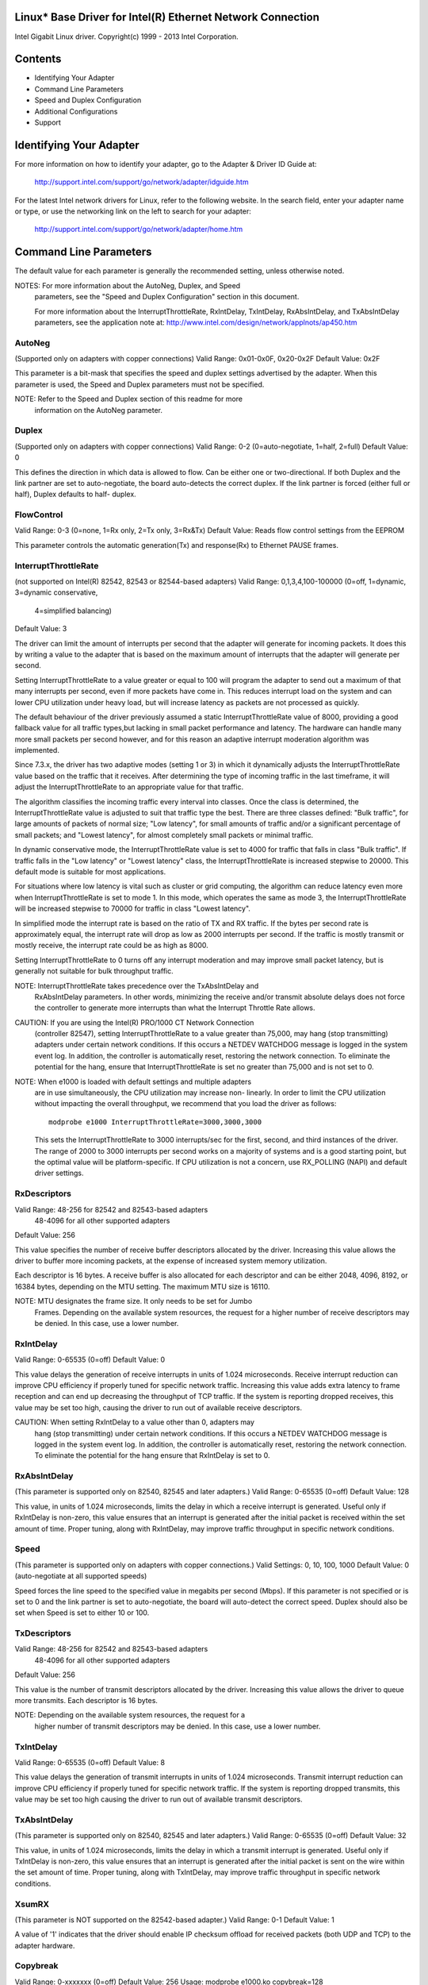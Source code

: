 Linux* Base Driver for Intel(R) Ethernet Network Connection
===========================================================

Intel Gigabit Linux driver.
Copyright(c) 1999 - 2013 Intel Corporation.

Contents
========

- Identifying Your Adapter
- Command Line Parameters
- Speed and Duplex Configuration
- Additional Configurations
- Support

Identifying Your Adapter
========================

For more information on how to identify your adapter, go to the Adapter &
Driver ID Guide at:

    http://support.intel.com/support/go/network/adapter/idguide.htm

For the latest Intel network drivers for Linux, refer to the following
website.  In the search field, enter your adapter name or type, or use the
networking link on the left to search for your adapter:

    http://support.intel.com/support/go/network/adapter/home.htm

Command Line Parameters
=======================

The default value for each parameter is generally the recommended setting,
unless otherwise noted.

NOTES:  For more information about the AutoNeg, Duplex, and Speed
        parameters, see the "Speed and Duplex Configuration" section in
        this document.

        For more information about the InterruptThrottleRate,
        RxIntDelay, TxIntDelay, RxAbsIntDelay, and TxAbsIntDelay
        parameters, see the application note at:
        http://www.intel.com/design/network/applnots/ap450.htm

AutoNeg
-------
(Supported only on adapters with copper connections)
Valid Range:   0x01-0x0F, 0x20-0x2F
Default Value: 0x2F

This parameter is a bit-mask that specifies the speed and duplex settings
advertised by the adapter.  When this parameter is used, the Speed and
Duplex parameters must not be specified.

NOTE:  Refer to the Speed and Duplex section of this readme for more
       information on the AutoNeg parameter.

Duplex
------
(Supported only on adapters with copper connections)
Valid Range:   0-2 (0=auto-negotiate, 1=half, 2=full)
Default Value: 0

This defines the direction in which data is allowed to flow.  Can be
either one or two-directional.  If both Duplex and the link partner are
set to auto-negotiate, the board auto-detects the correct duplex.  If the
link partner is forced (either full or half), Duplex defaults to half-
duplex.

FlowControl
-----------
Valid Range:   0-3 (0=none, 1=Rx only, 2=Tx only, 3=Rx&Tx)
Default Value: Reads flow control settings from the EEPROM

This parameter controls the automatic generation(Tx) and response(Rx)
to Ethernet PAUSE frames.

InterruptThrottleRate
---------------------
(not supported on Intel(R) 82542, 82543 or 82544-based adapters)
Valid Range:   0,1,3,4,100-100000 (0=off, 1=dynamic, 3=dynamic conservative,
                                 4=simplified balancing)
Default Value: 3

The driver can limit the amount of interrupts per second that the adapter
will generate for incoming packets. It does this by writing a value to the
adapter that is based on the maximum amount of interrupts that the adapter
will generate per second.

Setting InterruptThrottleRate to a value greater or equal to 100
will program the adapter to send out a maximum of that many interrupts
per second, even if more packets have come in. This reduces interrupt
load on the system and can lower CPU utilization under heavy load,
but will increase latency as packets are not processed as quickly.

The default behaviour of the driver previously assumed a static
InterruptThrottleRate value of 8000, providing a good fallback value for
all traffic types,but lacking in small packet performance and latency.
The hardware can handle many more small packets per second however, and
for this reason an adaptive interrupt moderation algorithm was implemented.

Since 7.3.x, the driver has two adaptive modes (setting 1 or 3) in which
it dynamically adjusts the InterruptThrottleRate value based on the traffic
that it receives. After determining the type of incoming traffic in the last
timeframe, it will adjust the InterruptThrottleRate to an appropriate value
for that traffic.

The algorithm classifies the incoming traffic every interval into
classes.  Once the class is determined, the InterruptThrottleRate value is
adjusted to suit that traffic type the best. There are three classes defined:
"Bulk traffic", for large amounts of packets of normal size; "Low latency",
for small amounts of traffic and/or a significant percentage of small
packets; and "Lowest latency", for almost completely small packets or
minimal traffic.

In dynamic conservative mode, the InterruptThrottleRate value is set to 4000
for traffic that falls in class "Bulk traffic". If traffic falls in the "Low
latency" or "Lowest latency" class, the InterruptThrottleRate is increased
stepwise to 20000. This default mode is suitable for most applications.

For situations where low latency is vital such as cluster or
grid computing, the algorithm can reduce latency even more when
InterruptThrottleRate is set to mode 1. In this mode, which operates
the same as mode 3, the InterruptThrottleRate will be increased stepwise to
70000 for traffic in class "Lowest latency".

In simplified mode the interrupt rate is based on the ratio of TX and
RX traffic.  If the bytes per second rate is approximately equal, the
interrupt rate will drop as low as 2000 interrupts per second.  If the
traffic is mostly transmit or mostly receive, the interrupt rate could
be as high as 8000.

Setting InterruptThrottleRate to 0 turns off any interrupt moderation
and may improve small packet latency, but is generally not suitable
for bulk throughput traffic.

NOTE:  InterruptThrottleRate takes precedence over the TxAbsIntDelay and
       RxAbsIntDelay parameters.  In other words, minimizing the receive
       and/or transmit absolute delays does not force the controller to
       generate more interrupts than what the Interrupt Throttle Rate
       allows.

CAUTION:  If you are using the Intel(R) PRO/1000 CT Network Connection
          (controller 82547), setting InterruptThrottleRate to a value
          greater than 75,000, may hang (stop transmitting) adapters
          under certain network conditions.  If this occurs a NETDEV
          WATCHDOG message is logged in the system event log.  In
          addition, the controller is automatically reset, restoring
          the network connection.  To eliminate the potential for the
          hang, ensure that InterruptThrottleRate is set no greater
          than 75,000 and is not set to 0.

NOTE:  When e1000 is loaded with default settings and multiple adapters
       are in use simultaneously, the CPU utilization may increase non-
       linearly.  In order to limit the CPU utilization without impacting
       the overall throughput, we recommend that you load the driver as
       follows::

           modprobe e1000 InterruptThrottleRate=3000,3000,3000

       This sets the InterruptThrottleRate to 3000 interrupts/sec for
       the first, second, and third instances of the driver.  The range
       of 2000 to 3000 interrupts per second works on a majority of
       systems and is a good starting point, but the optimal value will
       be platform-specific.  If CPU utilization is not a concern, use
       RX_POLLING (NAPI) and default driver settings.

RxDescriptors
-------------
Valid Range:   48-256 for 82542 and 82543-based adapters
               48-4096 for all other supported adapters
Default Value: 256

This value specifies the number of receive buffer descriptors allocated
by the driver.  Increasing this value allows the driver to buffer more
incoming packets, at the expense of increased system memory utilization.

Each descriptor is 16 bytes.  A receive buffer is also allocated for each
descriptor and can be either 2048, 4096, 8192, or 16384 bytes, depending
on the MTU setting. The maximum MTU size is 16110.

NOTE:  MTU designates the frame size.  It only needs to be set for Jumbo
       Frames.  Depending on the available system resources, the request
       for a higher number of receive descriptors may be denied.  In this
       case, use a lower number.

RxIntDelay
----------
Valid Range:   0-65535 (0=off)
Default Value: 0

This value delays the generation of receive interrupts in units of 1.024
microseconds.  Receive interrupt reduction can improve CPU efficiency if
properly tuned for specific network traffic.  Increasing this value adds
extra latency to frame reception and can end up decreasing the throughput
of TCP traffic.  If the system is reporting dropped receives, this value
may be set too high, causing the driver to run out of available receive
descriptors.

CAUTION:  When setting RxIntDelay to a value other than 0, adapters may
          hang (stop transmitting) under certain network conditions.  If
          this occurs a NETDEV WATCHDOG message is logged in the system
          event log.  In addition, the controller is automatically reset,
          restoring the network connection.  To eliminate the potential
          for the hang ensure that RxIntDelay is set to 0.

RxAbsIntDelay
-------------
(This parameter is supported only on 82540, 82545 and later adapters.)
Valid Range:   0-65535 (0=off)
Default Value: 128

This value, in units of 1.024 microseconds, limits the delay in which a
receive interrupt is generated.  Useful only if RxIntDelay is non-zero,
this value ensures that an interrupt is generated after the initial
packet is received within the set amount of time.  Proper tuning,
along with RxIntDelay, may improve traffic throughput in specific network
conditions.

Speed
-----
(This parameter is supported only on adapters with copper connections.)
Valid Settings: 0, 10, 100, 1000
Default Value:  0 (auto-negotiate at all supported speeds)

Speed forces the line speed to the specified value in megabits per second
(Mbps).  If this parameter is not specified or is set to 0 and the link
partner is set to auto-negotiate, the board will auto-detect the correct
speed.  Duplex should also be set when Speed is set to either 10 or 100.

TxDescriptors
-------------
Valid Range:   48-256 for 82542 and 82543-based adapters
               48-4096 for all other supported adapters
Default Value: 256

This value is the number of transmit descriptors allocated by the driver.
Increasing this value allows the driver to queue more transmits.  Each
descriptor is 16 bytes.

NOTE:  Depending on the available system resources, the request for a
       higher number of transmit descriptors may be denied.  In this case,
       use a lower number.

TxIntDelay
----------
Valid Range:   0-65535 (0=off)
Default Value: 8

This value delays the generation of transmit interrupts in units of
1.024 microseconds.  Transmit interrupt reduction can improve CPU
efficiency if properly tuned for specific network traffic.  If the
system is reporting dropped transmits, this value may be set too high
causing the driver to run out of available transmit descriptors.

TxAbsIntDelay
-------------
(This parameter is supported only on 82540, 82545 and later adapters.)
Valid Range:   0-65535 (0=off)
Default Value: 32

This value, in units of 1.024 microseconds, limits the delay in which a
transmit interrupt is generated.  Useful only if TxIntDelay is non-zero,
this value ensures that an interrupt is generated after the initial
packet is sent on the wire within the set amount of time.  Proper tuning,
along with TxIntDelay, may improve traffic throughput in specific
network conditions.

XsumRX
------
(This parameter is NOT supported on the 82542-based adapter.)
Valid Range:   0-1
Default Value: 1

A value of '1' indicates that the driver should enable IP checksum
offload for received packets (both UDP and TCP) to the adapter hardware.

Copybreak
---------
Valid Range:   0-xxxxxxx (0=off)
Default Value: 256
Usage: modprobe e1000.ko copybreak=128

Driver copies all packets below or equaling this size to a fresh RX
buffer before handing it up the stack.

This parameter is different than other parameters, in that it is a
single (not 1,1,1 etc.) parameter applied to all driver instances and
it is also available during runtime at
/sys/module/e1000/parameters/copybreak

SmartPowerDownEnable
--------------------
Valid Range: 0-1
Default Value:  0 (disabled)

Allows PHY to turn off in lower power states. The user can turn off
this parameter in supported chipsets.

Speed and Duplex Configuration
==============================

Three keywords are used to control the speed and duplex configuration.
These keywords are Speed, Duplex, and AutoNeg.

If the board uses a fiber interface, these keywords are ignored, and the
fiber interface board only links at 1000 Mbps full-duplex.

For copper-based boards, the keywords interact as follows:

  The default operation is auto-negotiate.  The board advertises all
  supported speed and duplex combinations, and it links at the highest
  common speed and duplex mode IF the link partner is set to auto-negotiate.

  If Speed = 1000, limited auto-negotiation is enabled and only 1000 Mbps
  is advertised (The 1000BaseT spec requires auto-negotiation.)

  If Speed = 10 or 100, then both Speed and Duplex should be set.  Auto-
  negotiation is disabled, and the AutoNeg parameter is ignored.  Partner
  SHOULD also be forced.

The AutoNeg parameter is used when more control is required over the
auto-negotiation process.  It should be used when you wish to control which
speed and duplex combinations are advertised during the auto-negotiation
process.

The parameter may be specified as either a decimal or hexadecimal value as
determined by the bitmap below.

Bit position   7      6      5       4       3      2      1       0
Decimal Value  128    64     32      16      8      4      2       1
Hex value      80     40     20      10      8      4      2       1
Speed (Mbps)   N/A    N/A    1000    N/A     100    100    10      10
Duplex                       Full            Full   Half   Full    Half

Some examples of using AutoNeg:

  modprobe e1000 AutoNeg=0x01 (Restricts autonegotiation to 10 Half)
  modprobe e1000 AutoNeg=1 (Same as above)
  modprobe e1000 AutoNeg=0x02 (Restricts autonegotiation to 10 Full)
  modprobe e1000 AutoNeg=0x03 (Restricts autonegotiation to 10 Half or 10 Full)
  modprobe e1000 AutoNeg=0x04 (Restricts autonegotiation to 100 Half)
  modprobe e1000 AutoNeg=0x05 (Restricts autonegotiation to 10 Half or 100
  Half)
  modprobe e1000 AutoNeg=0x020 (Restricts autonegotiation to 1000 Full)
  modprobe e1000 AutoNeg=32 (Same as above)

Note that when this parameter is used, Speed and Duplex must not be specified.

If the link partner is forced to a specific speed and duplex, then this
parameter should not be used.  Instead, use the Speed and Duplex parameters
previously mentioned to force the adapter to the same speed and duplex.

Additional Configurations
=========================

Jumbo Frames
------------
Jumbo Frames support is enabled by changing the MTU to a value larger
than the default of 1500.  Use the ifconfig command to increase the MTU
size.  For example::

       ifconfig eth<x> mtu 9000 up

This setting is not saved across reboots.  It can be made permanent if
you add::

       MTU=9000

to the file /etc/sysconfig/network-scripts/ifcfg-eth<x>.  This example
applies to the Red Hat distributions; other distributions may store this
setting in a different location.

Notes: Degradation in throughput performance may be observed in some
Jumbo frames environments.  If this is observed, increasing the
application's socket buffer size and/or increasing the
/proc/sys/net/ipv4/tcp_*mem entry values may help.  See the specific
application manual and /usr/src/linux*/Documentation/
networking/ip-sysctl.txt for more details.

- The maximum MTU setting for Jumbo Frames is 16110.  This value
  coincides with the maximum Jumbo Frames size of 16128.

- Using Jumbo frames at 10 or 100 Mbps is not supported and may result
  in poor performance or loss of link.

- Adapters based on the Intel(R) 82542 and 82573V/E controller do not
  support Jumbo Frames.  These correspond to the following product names:
  Intel(R) PRO/1000 Gigabit Server Adapter Intel(R) PRO/1000 PM Network
  Connection

ethtool
-------
The driver utilizes the ethtool interface for driver configuration and
diagnostics, as well as displaying statistical information.  The ethtool
version 1.6 or later is required for this functionality.

The latest release of ethtool can be found from
https://www.kernel.org/pub/software/network/ethtool/

Enabling Wake on LAN* (WoL)
---------------------------
WoL is configured through the ethtool* utility.

WoL will be enabled on the system during the next shut down or reboot.
For this driver version, in order to enable WoL, the e1000 driver must be
loaded when shutting down or rebooting the system.


Support
=======

For general information, go to the Intel support website at:

    http://support.intel.com

or the Intel Wired Networking project hosted by Sourceforge at:

    http://sourceforge.net/projects/e1000

If an issue is identified with the released source code on the supported
kernel with a supported adapter, email the specific information related
to the issue to e1000-devel@lists.sf.net

